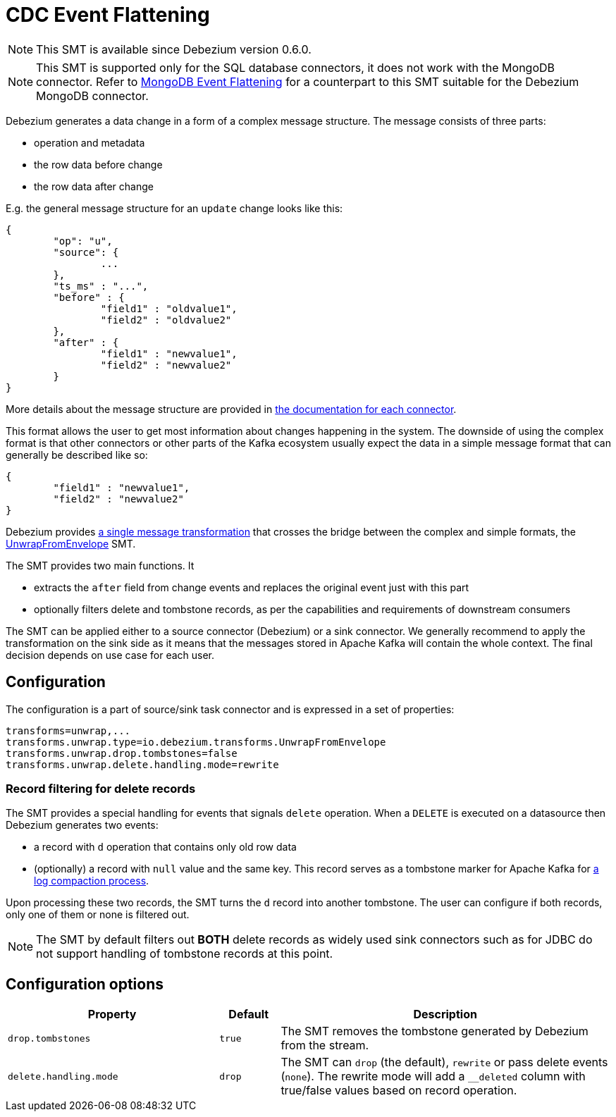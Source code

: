 = CDC Event Flattening
:awestruct-layout: doc
:linkattrs:
:icons: font
:source-highlighter: highlight.js

[NOTE]
====
This SMT is available since Debezium version 0.6.0.
====

[NOTE]
====
This SMT is supported only for the SQL database connectors, it does not work with the MongoDB connector.
Refer to link:/docs/configuration/mongodb-event-flattening/[MongoDB Event Flattening] for a counterpart to this SMT suitable for the Debezium MongoDB connector.
====

Debezium generates a data change in a form of a complex message structure.
The message consists of three parts:

* operation and metadata
* the row data before change
* the row data after change

E.g. the general message structure for an `update` change looks like this:

[source,json,indent=0]
----
{
	"op": "u",
	"source": {
		...
	},
	"ts_ms" : "...",
	"before" : {
		"field1" : "oldvalue1",
		"field2" : "oldvalue2"
	},
	"after" : {
		"field1" : "newvalue1",
		"field2" : "newvalue2"
	}
}
----

More details about the message structure are provided in link:../../connectors[the documentation for each connector].

This format allows the user to get most information about changes happening in the system.
The downside of using the complex format is that other connectors or other parts of the Kafka ecosystem usually expect the data in a simple message format that can generally be described like so:

[source,json,indent=0]
----
{
	"field1" : "newvalue1",
	"field2" : "newvalue2"
}
----

Debezium provides https://kafka.apache.org/documentation/#connect_transforms[a single message transformation] that crosses the bridge between the complex and simple formats, the https://github.com/debezium/debezium/blob/master/debezium-core/src/main/java/io/debezium/transforms/UnwrapFromEnvelope.java[UnwrapFromEnvelope] SMT.

The SMT provides two main functions.
It

* extracts the `after` field from change events and replaces the original event just with this part
* optionally filters delete and tombstone records, as per the capabilities and requirements of downstream consumers

The SMT can be applied either to a source connector (Debezium) or a sink connector.
We generally recommend to apply the transformation on the sink side as it means that the messages stored in Apache Kafka will contain the whole context.
The final decision depends on use case for each user.

== Configuration
The configuration is a part of source/sink task connector and is expressed in a set of properties:

[source]
----
transforms=unwrap,...
transforms.unwrap.type=io.debezium.transforms.UnwrapFromEnvelope
transforms.unwrap.drop.tombstones=false
transforms.unwrap.delete.handling.mode=rewrite
----

=== Record filtering for delete records
The SMT provides a special handling for events that signals `delete` operation.
When a `DELETE` is executed on a datasource then Debezium generates two events:

* a record with `d` operation that contains only old row data
* (optionally) a record with `null` value and the same key. This record serves as a tombstone marker for Apache Kafka for https://kafka.apache.org/documentation/#compaction[a log compaction process].

Upon processing these two records, the SMT turns the `d` record into another tombstone.
The user can configure if both records, only one of them or none is filtered out.

[NOTE]
====
The SMT by default filters out *BOTH* delete records as widely used sink connectors such as for JDBC do not support handling of tombstone records at this point.
====

== Configuration options
[cols="35%a,10%a,55%a",width=100,options="header,footer",role="table table-bordered table-striped"]
|=======================
|Property
|Default
|Description

|`drop.tombstones`
|`true`
|The SMT removes the tombstone generated by Debezium from the stream.

|`delete.handling.mode`
|`drop`
|The SMT can `drop` (the default), `rewrite` or pass delete events (`none`). The rewrite mode will add a `__deleted` column with true/false values based on record operation.
|=======================
